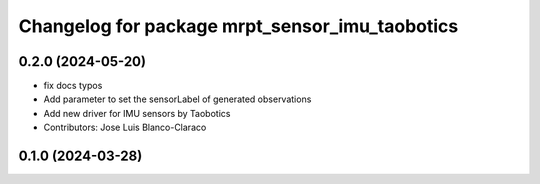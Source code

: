 ^^^^^^^^^^^^^^^^^^^^^^^^^^^^^^^^^^^^^^^^^^^^^^^^^^
Changelog for package mrpt_sensor_imu_taobotics
^^^^^^^^^^^^^^^^^^^^^^^^^^^^^^^^^^^^^^^^^^^^^^^^^^

0.2.0 (2024-05-20)
------------------
* fix docs typos
* Add parameter to set the sensorLabel of generated observations
* Add new driver for IMU sensors by Taobotics
* Contributors: Jose Luis Blanco-Claraco

0.1.0 (2024-03-28)
------------------
